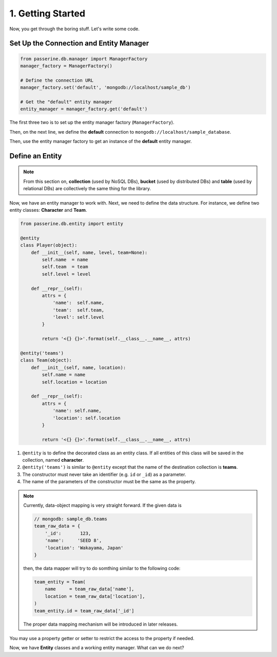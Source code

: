 1. Getting Started
##################

Now, you get through the boring stuff. Let's write some code.

Set Up the Connection and Entity Manager
========================================

.. code-block:: python

    from passerine.db.manager import ManagerFactory
    manager_factory = ManagerFactory()

    # Define the connection URL
    manager_factory.set('default', 'mongodb://localhost/sample_db')

    # Get the "default" entity manager
    entity_manager = manager_factory.get('default')

The first three two is to set up the entity manager factory (``ManagerFactory``).

Then, on the next line, we define the **default** connection to ``mongodb://localhost/sample_database``.

Then, use the entity manager factory to get an instance of the **default** entity manager.

Define an Entity
================

.. note::

    From this section on, **collection** (used by NoSQL DBs), **bucket** (used by distributed DBs) and **table**
    (used by relational DBs) are collectively the same thing for the library.

Now, we have an entity manager to work with. Next, we need to define the data structure. For instance, we define two
entity classes: **Character** and **Team**.

.. code-block:: python

    from passerine.db.entity import entity

    @entity
    class Player(object):
        def __init__(self, name, level, team=None):
            self.name  = name
            self.team  = team
            self.level = level

        def __repr__(self):
            attrs = {
                'name':  self.name,
                'team':  self.team,
                'level': self.level
            }

            return '<{} {}>'.format(self.__class__.__name__, attrs)

    @entity('teams')
    class Team(object):
        def __init__(self, name, location):
            self.name = name
            self.location = location

        def __repr__(self):
            attrs = {
                'name': self.name,
                'location': self.location
            }

            return '<{} {}>'.format(self.__class__.__name__, attrs)

#. ``@entity`` is to define the decorated class as an entity class. If all entities of this class will be
   saved in the collection, named **character**.
#. ``@entity('teams')`` is similar to ``@entity`` except that the name of the destination collection is **teams**.
#. The constructor must never take an identifier (e.g. ``id`` or ``_id``) as a parameter.
#. The name of the parameters of the constructor must be the same as the property.

.. note::

    Currently, data-object mapping is very straight forward. If the given data is

    .. code-block:: javascript

        // mongodb: sample_db.teams
        team_raw_data = {
            '_id':       123,
            'name':     'SEED 8',
            'location': 'Wakayama, Japan'
        }

    then, the data mapper will try to do somthing similar to the following code:

    .. code-block:: python

        team_entity = Team(
            name     = team_raw_data['name'],
            location = team_raw_data['location'],
        )
        team_entity.id = team_raw_data['_id']

    The proper data mapping mechanism will be introduced in later releases.

You may use a property getter or setter to restrict the access to the property if needed.

Now, we have **Entity** classes and a working entity manager. What can we do next?